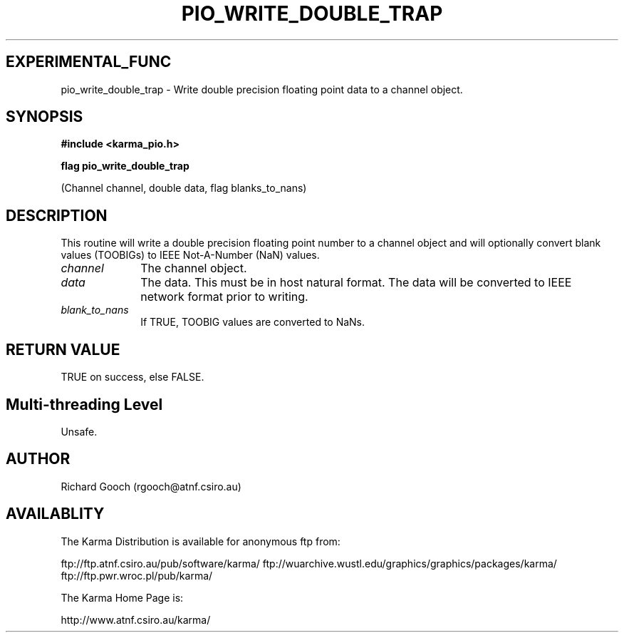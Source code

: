 .TH PIO_WRITE_DOUBLE_TRAP 3 "13 Nov 2005" "Karma Distribution"
.SH EXPERIMENTAL_FUNC
pio_write_double_trap \- Write double precision floating point data to a channel object.
.SH SYNOPSIS
.B #include <karma_pio.h>
.sp
.B flag pio_write_double_trap
.sp
(Channel channel, double data, flag blanks_to_nans)
.SH DESCRIPTION
This routine will write a double precision floating point number
to a channel object and will optionally convert blank values (TOOBIGs) to
IEEE Not-A-Number (NaN) values.
.IP \fIchannel\fP 1i
The channel object.
.IP \fIdata\fP 1i
The data. This must be in host natural format. The data will be
converted to IEEE network format prior to writing.
.IP \fIblank_to_nans\fP 1i
If TRUE, TOOBIG values are converted to NaNs.
.SH RETURN VALUE
TRUE on success, else FALSE.
.SH Multi-threading Level
Unsafe.
.SH AUTHOR
Richard Gooch (rgooch@atnf.csiro.au)
.SH AVAILABLITY
The Karma Distribution is available for anonymous ftp from:

ftp://ftp.atnf.csiro.au/pub/software/karma/
ftp://wuarchive.wustl.edu/graphics/graphics/packages/karma/
ftp://ftp.pwr.wroc.pl/pub/karma/

The Karma Home Page is:

http://www.atnf.csiro.au/karma/

